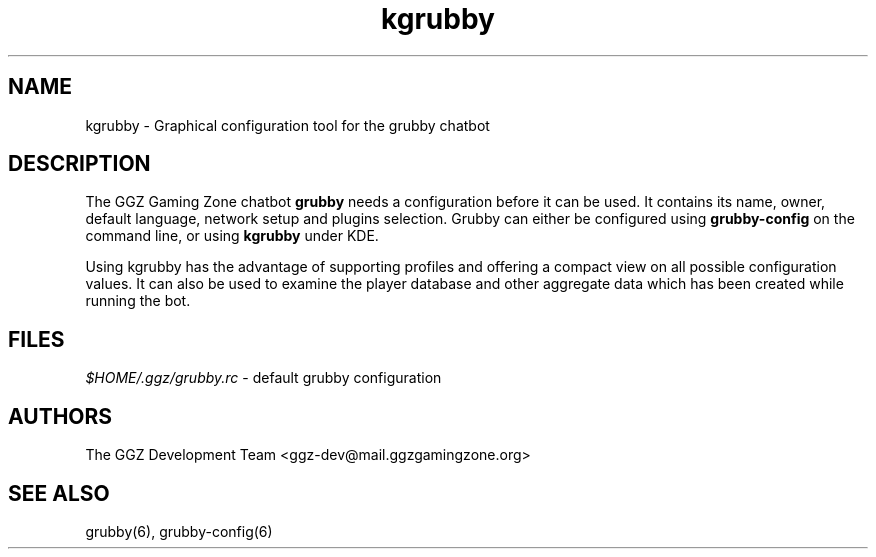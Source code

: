 .TH "kgrubby" "6" "0.0.12" "The GGZ Development Team" "GGZ Gaming Zone"
.SH "NAME"
.LP 
kgrubby \- Graphical configuration tool for the grubby chatbot
.SH "DESCRIPTION"
.LP
The GGZ Gaming Zone chatbot \fBgrubby\fR needs a configuration
before it can be used. It contains its name, owner, default language,
network setup and plugins selection.
Grubby can either be configured using \fBgrubby-config\fR on the
command line, or using \fBkgrubby\fR under KDE.
.LP
Using kgrubby has the advantage of supporting profiles and
offering a compact view on all possible configuration values.
It can also be used to examine the player database and other
aggregate data which has been created while running the bot.
.SH "FILES"
.LP 
\fI$HOME/.ggz/grubby.rc\fP - default grubby configuration
.SH "AUTHORS"
.LP 
The GGZ Development Team
<ggz\-dev@mail.ggzgamingzone.org>
.SH "SEE ALSO"
.LP 
grubby(6), grubby-config(6)
